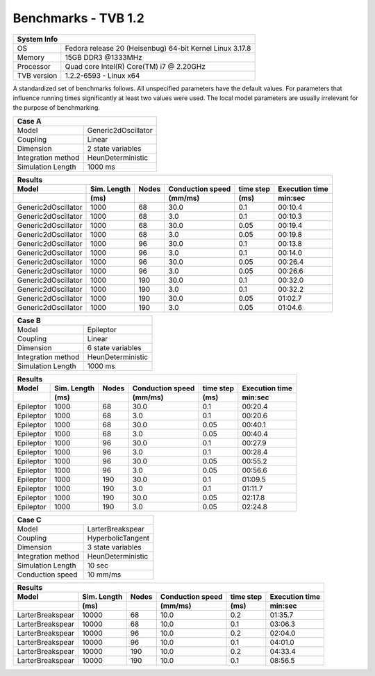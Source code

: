 .. _benchmark_tvb_12:


********************
Benchmarks - TVB 1.2
********************


+------------+-----------------------------------------------------------------+
|                               System Info                                    |
+============+=================================================================+
|OS          | Fedora release 20 (Heisenbug) 64-bit Kernel Linux 3.17.8        |
+------------+-----------------------------------------------------------------+
|Memory      | 15GB DDR3  @1333MHz                                             |
+------------+-----------------------------------------------------------------+
|Processor   | Quad core Intel(R) Core(TM) i7 @ 2.20GHz                        |
+------------+-----------------------------------------------------------------+
|TVB version | 1.2.2-6593 - Linux x64                                          |
+------------+-----------------------------------------------------------------+


A standardized set of benchmarks follows. All unspecified parameters have the default values.
For parameters that influence running times significantly at least two values were used.
The local model parameters are usually irrelevant for the purpose of benchmarking.

+--------------------+------------------------------------+
| Case A                                                  |
+====================+====================================+
|Model               | Generic2dOscillator                |
+--------------------+------------------------------------+
|Coupling            | Linear                             |
+--------------------+------------------------------------+
|Dimension           | 2 state variables                  |
+--------------------+------------------------------------+
|Integration method  | HeunDeterministic                  |
+--------------------+------------------------------------+
|Simulation Length   | 1000 ms                            |
+--------------------+------------------------------------+


+------------------------+--------+-------+-----------+---------+-----------+
|      Results                                                              |
+------------------------+--------+-------+-----------+---------+-----------+
|        Model           | Sim.   | Nodes |Conduction | time    | Execution |
|                        | Length |       |speed      | step    | time      |
+------------------------+--------+-------+-----------+---------+-----------+
|                        |    (ms)|       |    (mm/ms)|     (ms)| min:sec   |
+========================+========+=======+===========+=========+===========+
|    Generic2dOscillator |   1000 |    68 |      30.0 |     0.1 |   00:10.4 |
+------------------------+--------+-------+-----------+---------+-----------+
|    Generic2dOscillator |   1000 |    68 |       3.0 |     0.1 |   00:10.3 |
+------------------------+--------+-------+-----------+---------+-----------+
|    Generic2dOscillator |   1000 |    68 |      30.0 |    0.05 |   00:19.4 |
+------------------------+--------+-------+-----------+---------+-----------+
|    Generic2dOscillator |   1000 |    68 |       3.0 |    0.05 |   00:19.8 |
+------------------------+--------+-------+-----------+---------+-----------+
|    Generic2dOscillator |   1000 |    96 |      30.0 |     0.1 |   00:13.8 |
+------------------------+--------+-------+-----------+---------+-----------+
|    Generic2dOscillator |   1000 |    96 |       3.0 |     0.1 |   00:14.0 |
+------------------------+--------+-------+-----------+---------+-----------+
|    Generic2dOscillator |   1000 |    96 |      30.0 |    0.05 |   00:26.4 |
+------------------------+--------+-------+-----------+---------+-----------+
|    Generic2dOscillator |   1000 |    96 |       3.0 |    0.05 |   00:26.6 |
+------------------------+--------+-------+-----------+---------+-----------+
|    Generic2dOscillator |   1000 |   190 |      30.0 |     0.1 |   00:32.0 |
+------------------------+--------+-------+-----------+---------+-----------+
|    Generic2dOscillator |   1000 |   190 |       3.0 |     0.1 |   00:32.2 |
+------------------------+--------+-------+-----------+---------+-----------+
|    Generic2dOscillator |   1000 |   190 |      30.0 |    0.05 |   01:02.7 |
+------------------------+--------+-------+-----------+---------+-----------+
|    Generic2dOscillator |   1000 |   190 |       3.0 |    0.05 |   01:04.6 |
+------------------------+--------+-------+-----------+---------+-----------+

+--------------------+------------------------------------+
| Case B                                                  |
+====================+====================================+
|Model               | Epileptor                          |
+--------------------+------------------------------------+
|Coupling            | Linear                             |
+--------------------+------------------------------------+
|Dimension           | 6 state variables                  |
+--------------------+------------------------------------+
|Integration method  | HeunDeterministic                  |
+--------------------+------------------------------------+
|Simulation Length   | 1000 ms                            |
+--------------------+------------------------------------+

+------------------------+--------+-------+-----------+---------+-----------+
|      Results                                                              |
+------------------------+--------+-------+-----------+---------+-----------+
|        Model           | Sim.   | Nodes |Conduction | time    | Execution |
|                        | Length |       |speed      | step    | time      |
+------------------------+--------+-------+-----------+---------+-----------+
|                        |    (ms)|       |    (mm/ms)|     (ms)| min:sec   |
+========================+========+=======+===========+=========+===========+
|              Epileptor |   1000 |    68 |      30.0 |     0.1 |   00:20.4 |
+------------------------+--------+-------+-----------+---------+-----------+
|              Epileptor |   1000 |    68 |       3.0 |     0.1 |   00:20.6 |
+------------------------+--------+-------+-----------+---------+-----------+
|              Epileptor |   1000 |    68 |      30.0 |    0.05 |   00:40.1 |
+------------------------+--------+-------+-----------+---------+-----------+
|              Epileptor |   1000 |    68 |       3.0 |    0.05 |   00:40.4 |
+------------------------+--------+-------+-----------+---------+-----------+
|              Epileptor |   1000 |    96 |      30.0 |     0.1 |   00:27.9 |
+------------------------+--------+-------+-----------+---------+-----------+
|              Epileptor |   1000 |    96 |       3.0 |     0.1 |   00:28.4 |
+------------------------+--------+-------+-----------+---------+-----------+
|              Epileptor |   1000 |    96 |      30.0 |    0.05 |   00:55.2 |
+------------------------+--------+-------+-----------+---------+-----------+
|              Epileptor |   1000 |    96 |       3.0 |    0.05 |   00:56.6 |
+------------------------+--------+-------+-----------+---------+-----------+
|              Epileptor |   1000 |   190 |      30.0 |     0.1 |   01:09.5 |
+------------------------+--------+-------+-----------+---------+-----------+
|              Epileptor |   1000 |   190 |       3.0 |     0.1 |   01:11.7 |
+------------------------+--------+-------+-----------+---------+-----------+
|              Epileptor |   1000 |   190 |      30.0 |    0.05 |   02:17.8 |
+------------------------+--------+-------+-----------+---------+-----------+
|              Epileptor |   1000 |   190 |       3.0 |    0.05 |   02:24.8 |
+------------------------+--------+-------+-----------+---------+-----------+

+--------------------+------------------------------------+
| Case C                                                  |
+====================+====================================+
|Model               | LarterBreakspear                   |
+--------------------+------------------------------------+
|Coupling            | HyperbolicTangent                  |
+--------------------+------------------------------------+
|Dimension           | 3 state variables                  |
+--------------------+------------------------------------+
|Integration method  | HeunDeterministic                  |
+--------------------+------------------------------------+
|Simulation Length   | 10 sec                             |
+--------------------+------------------------------------+
|Conduction speed    | 10 mm/ms                           |
+--------------------+------------------------------------+

+------------------------+--------+-------+-----------+---------+-----------+
|      Results                                                              |
+------------------------+--------+-------+-----------+---------+-----------+
|        Model           | Sim.   | Nodes |Conduction | time    | Execution |
|                        | Length |       |speed      | step    | time      |
+------------------------+--------+-------+-----------+---------+-----------+
|                        |    (ms)|       |    (mm/ms)|     (ms)| min:sec   |
+========================+========+=======+===========+=========+===========+
|       LarterBreakspear |  10000 |    68 |      10.0 |     0.2 |   01:35.7 |
+------------------------+--------+-------+-----------+---------+-----------+
|       LarterBreakspear |  10000 |    68 |      10.0 |     0.1 |   03:06.3 |
+------------------------+--------+-------+-----------+---------+-----------+
|       LarterBreakspear |  10000 |    96 |      10.0 |     0.2 |   02:04.0 |
+------------------------+--------+-------+-----------+---------+-----------+
|       LarterBreakspear |  10000 |    96 |      10.0 |     0.1 |   04:01.0 |
+------------------------+--------+-------+-----------+---------+-----------+
|       LarterBreakspear |  10000 |   190 |      10.0 |     0.2 |   04:33.4 |
+------------------------+--------+-------+-----------+---------+-----------+
|       LarterBreakspear |  10000 |   190 |      10.0 |     0.1 |   08:56.5 |
+------------------------+--------+-------+-----------+---------+-----------+
